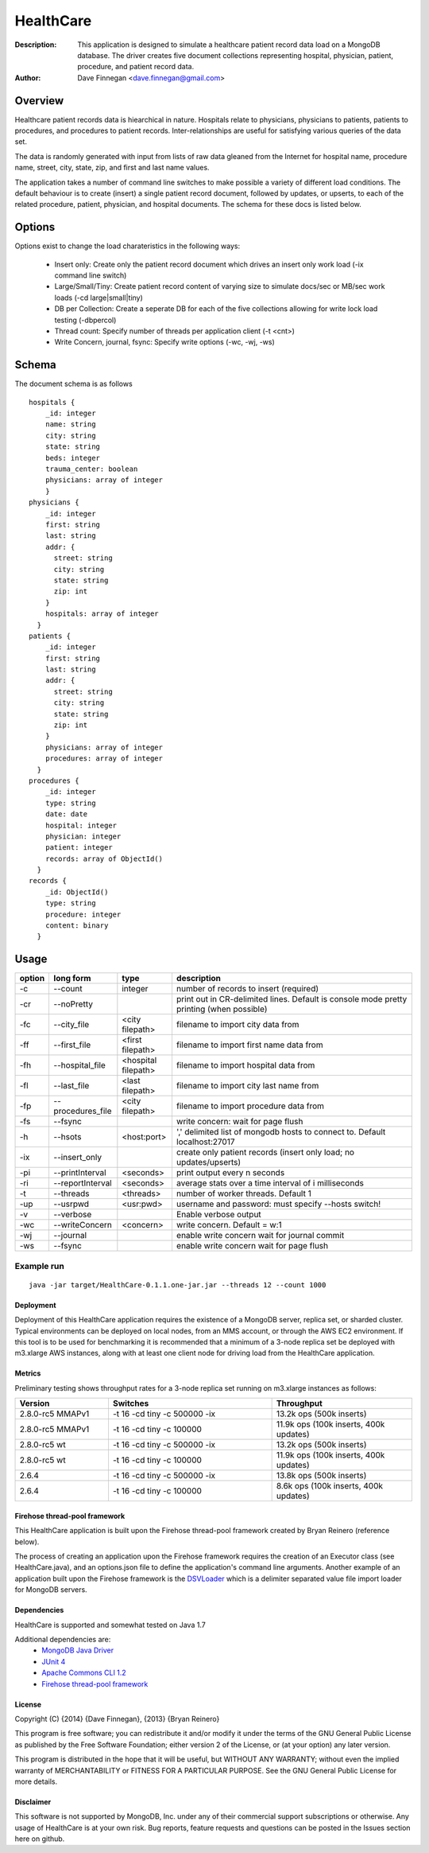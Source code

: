 ========
HealthCare
========

:Description: This application is designed to simulate a healthcare patient record data load on a MongoDB database.  The driver creates five document collections representing hospital, physician, patient, procedure, and patient record data.
:Author: Dave Finnegan <dave.finnegan@gmail.com>

Overview 
========

Healthcare patient records data is hiearchical in nature.  Hospitals relate to physicians, physicians to patients, patients to procedures, and procedures to patient records.  Inter-relationships are useful for satisfying various queries of the data set.

The data is randomly generated with input from lists of raw data gleaned from the Internet for hospital name, procedure name, street, city, state, zip, and first and last name values.

The application takes a number of command line switches to make possible a variety of different load conditions.  The default behaviour is to create (insert) a single patient record document, followed by updates, or upserts, to each of the related procedure, patient, physician, and hospital documents.  The schema for these docs is listed below.

Options
=======

Options exist to change the load charateristics in the following ways:

  - Insert only: Create only the patient record document which drives an insert only work load (-ix command line switch)
  - Large/Small/Tiny: Create patient record content of varying size to simulate docs/sec or MB/sec work loads (-cd large|small|tiny)
  - DB per Collection: Create a seperate DB for each of the five collections allowing for write lock load testing (-dbpercol)
  - Thread count: Specify number of threads per application client (-t <cnt>)
  - Write Concern, journal, fsync: Specify write options (-wc, -wj, -ws)

Schema
======

The document schema is as follows

::

  hospitals {
      _id: integer
      name: string
      city: string
      state: string
      beds: integer
      trauma_center: boolean
      physicians: array of integer
      }
  physicians {
      _id: integer
      first: string
      last: string
      addr: {
        street: string
        city: string
        state: string
        zip: int
      }
      hospitals: array of integer
    }
  patients {
      _id: integer
      first: string
      last: string
      addr: {
        street: string
        city: string
        state: string
        zip: int
      }
      physicians: array of integer
      procedures: array of integer
    }
  procedures {
      _id: integer
      type: string
      date: date
      hospital: integer
      physician: integer
      patient: integer
      records: array of ObjectId()
    }
  records {
      _id: ObjectId()
      type: string
      procedure: integer
      content: binary
    }

Usage
=====

.. list-table::
   :header-rows: 1
   :widths: 10,25,20,90

   * - **option**
     - **long form**
     - **type**
     - **description**
   * - -c
     - --count
     - integer
     - number of records to insert (required)
   * - -cr
     - --noPretty
     -        
     - print out in CR-delimited lines. Default is console mode pretty printing (when possible)
   * - -fc
     - --city_file
     - <city filepath>               
     - filename to import city data from
   * - -ff
     - --first_file
     - <first filepath>               
     - filename to import first name data from
   * - -fh
     - --hospital_file
     - <hospital filepath>               
     - filename to import hospital data from
   * - -fl
     - --last_file
     - <last filepath>               
     - filename to import city last name from
   * - -fp
     - --procedures_file
     - <city filepath>               
     - filename to import procedure data from
   * - -fs
     - --fsync 
     -                   
     - write concern: wait for page flush
   * - -h
     - --hsots 
     - <host:port>           
     - ',' delimited list of mongodb hosts to connect to. Default localhost:27017
   * - -ix
     - --insert_only
     -                   
     - create only patient records (insert only load; no updates/upserts)
   * - -pi
     - --printInterval  
     - <seconds>
     - print output every n seconds
   * - -ri
     - --reportInterval
     - <seconds>        
     - average stats over a time interval of i milliseconds
   * - -t
     - --threads 
     - <threads>         
     - number of worker threads. Default 1
   * - -up
     - --usrpwd 
     - <usr:pwd>
     - username and password: must specify --hosts switch!
   * - -v
     - --verbose
     -            
     - Enable verbose output
   * - -wc
     - --writeConcern 
     - <concern>   
     - write concern. Default = w:1
   * - -wj
     - --journal
     -                
     - enable write concern wait for journal commit
   * - -ws
     - --fsync
     -                
     - enable write concern wait for page flush

Example run
~~~~~~~~~~~

::

 java -jar target/HealthCare-0.1.1.one-jar.jar --threads 12 --count 1000

Deployment
----------

Deployment of this HealthCare application requires the existence of a MongoDB server, replica set, or sharded cluster.  Typical environments can be deployed on local nodes, from an MMS account, or through the AWS EC2 environment.  If this tool is to be used for benchmarking it is recommended that a minimum of a 3-node replica set be deployed with m3.xlarge AWS instances, along with at least one client node for driving load from the HealthCare application.

Metrics
-------

Preliminary testing shows throughput rates for a 3-node replica set running on m3.xlarge instances as follows:

.. list-table::
   :header-rows: 1
   :widths: 20,35,30

   * - **Version**
     - **Switches**
     - **Throughput**
   * - 2.8.0-rc5 MMAPv1
     - -t 16 -cd tiny -c 500000 -ix
     - 13.2k ops (500k inserts)
   * - 2.8.0-rc5 MMAPv1
     - -t 16 -cd tiny -c 100000
     - 11.9k ops (100k inserts, 400k updates)
   * - 2.8.0-rc5 wt
     - -t 16 -cd tiny -c 500000 -ix
     - 13.2k ops (500k inserts)
   * - 2.8.0-rc5 wt
     - -t 16 -cd tiny -c 100000
     - 11.9k ops (100k inserts, 400k updates)
   * - 2.6.4
     - -t 16 -cd tiny -c 500000 -ix
     - 13.8k ops (500k inserts)
   * - 2.6.4
     - -t 16 -cd tiny -c 100000
     - 8.6k ops (100k inserts, 400k updates)


Firehose thread-pool framework
------------------------------

This HealthCare application is built upon the Firehose thread-pool framework created by Bryan Reinero (reference below).

The process of creating an application upon the Firehose framework requires the creation of an Executor class (see HealthCare.java), and an options.json file to define the application's command line arguments.  Another example of an application built upon the Firehose framework is the `DSVLoader <https://github.com/dave-finnegan/DSVLoader>`_ which is a delimiter separated value file import loader for MongoDB servers.

Dependencies
------------

HealthCare is supported and somewhat tested on Java 1.7

Additional dependencies are:
    - `MongoDB Java Driver <http://docs.mongodb.org/ecosystem/drivers/java/>`_
    - `JUnit 4 <http://junit.org/>`_
    - `Apache Commons CLI 1.2 <http://commons.apache.org/proper/commons-cli/>`_
    - `Firehose thread-pool framework <https://github.com/dave-finnegan/Firehose>`_

    
License
-------
Copyright (C) {2014}  {Dave Finnegan}, {2013}  {Bryan Reinero}

This program is free software; you can redistribute it and/or modify
it under the terms of the GNU General Public License as published by
the Free Software Foundation; either version 2 of the License, or
(at your option) any later version.

This program is distributed in the hope that it will be useful,
but WITHOUT ANY WARRANTY; without even the implied warranty of
MERCHANTABILITY or FITNESS FOR A PARTICULAR PURPOSE.  See the
GNU General Public License for more details.


Disclaimer
----------
This software is not supported by MongoDB, Inc. under any of their commercial support subscriptions or otherwise. Any usage of HealthCare is at your own risk. Bug reports, feature requests and questions can be posted in the Issues section here on github.

